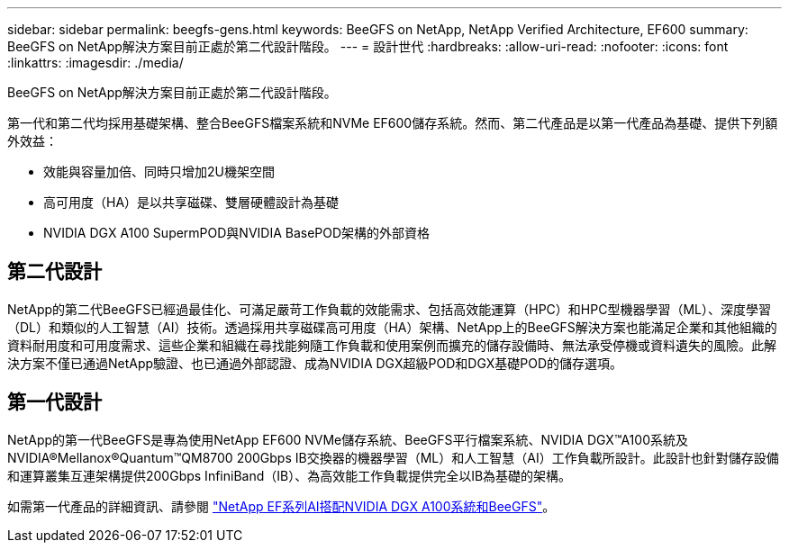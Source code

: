 ---
sidebar: sidebar 
permalink: beegfs-gens.html 
keywords: BeeGFS on NetApp, NetApp Verified Architecture, EF600 
summary: BeeGFS on NetApp解決方案目前正處於第二代設計階段。 
---
= 設計世代
:hardbreaks:
:allow-uri-read: 
:nofooter: 
:icons: font
:linkattrs: 
:imagesdir: ./media/


[role="lead"]
BeeGFS on NetApp解決方案目前正處於第二代設計階段。

第一代和第二代均採用基礎架構、整合BeeGFS檔案系統和NVMe EF600儲存系統。然而、第二代產品是以第一代產品為基礎、提供下列額外效益：

* 效能與容量加倍、同時只增加2U機架空間
* 高可用度（HA）是以共享磁碟、雙層硬體設計為基礎
* NVIDIA DGX A100 SupermPOD與NVIDIA BasePOD架構的外部資格




== 第二代設計

NetApp的第二代BeeGFS已經過最佳化、可滿足嚴苛工作負載的效能需求、包括高效能運算（HPC）和HPC型機器學習（ML）、深度學習（DL）和類似的人工智慧（AI）技術。透過採用共享磁碟高可用度（HA）架構、NetApp上的BeeGFS解決方案也能滿足企業和其他組織的資料耐用度和可用度需求、這些企業和組織在尋找能夠隨工作負載和使用案例而擴充的儲存設備時、無法承受停機或資料遺失的風險。此解決方案不僅已通過NetApp驗證、也已通過外部認證、成為NVIDIA DGX超級POD和DGX基礎POD的儲存選項。



== 第一代設計

NetApp的第一代BeeGFS是專為使用NetApp EF600 NVMe儲存系統、BeeGFS平行檔案系統、NVIDIA DGX™A100系統及NVIDIA®Mellanox®Quantum™QM8700 200Gbps IB交換器的機器學習（ML）和人工智慧（AI）工作負載所設計。此設計也針對儲存設備和運算叢集互連架構提供200Gbps InfiniBand（IB）、為高效能工作負載提供完全以IB為基礎的架構。

如需第一代產品的詳細資訊、請參閱 link:https://www.netapp.com/pdf.html?item=/media/25445-nva-1156-design.pdf["NetApp EF系列AI搭配NVIDIA DGX A100系統和BeeGFS"^]。
